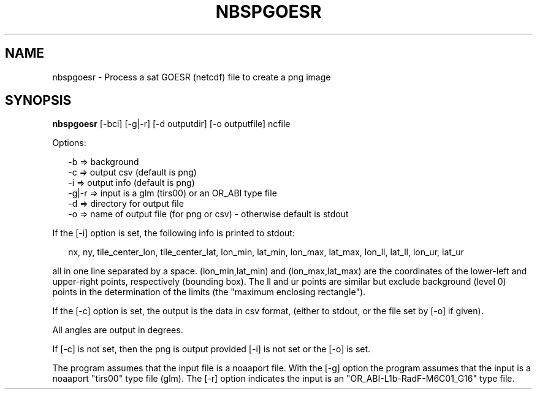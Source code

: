 .\"
.\" $Id$
.\"
.\" See LICENSE
.\"
.TH NBSPGOESR 1 "6 FEBRUARY, 2025"
.SH NAME
nbspgoesr \- Process a sat GOESR (netcdf) file to create a png image
.SH SYNOPSIS
\fBnbspgoesr\fR [-bci] [-g|-r] [-d outputdir] [-o outputfile] ncfile
.PP
Options:
.PP
.RS 2
-b => background
.br
-c => output csv (default is png)
.br
-i => output info (default is png)
.br
-g|-r => input is a glm (tirs00) or an OR_ABI type file
.br
-d => directory for output file
.br
-o => name of output file (for png or csv) - otherwise default is stdout
.br
.RE
.PP
If the [-i] option is set, the following info is printed to stdout:
.PP
.RS 2
nx, ny, tile_center_lon, tile_center_lat,
lon_min, lat_min, lon_max, lat_max,
lon_ll, lat_ll, lon_ur, lat_ur
.RE
.PP
all in one line separated by a space. (lon_min,lat_min) and
(lon_max,lat_max) are the coordinates of the lower-left and upper-right
points, respectively (bounding box). The ll and ur points are similar but
exclude background (level 0) points in the determination of the limits
(the "maximum enclosing rectangle").
.PP
If the [-c] option is set, the output is the data in csv format,
(either to stdout, or the file set by [-o] if given).
.PP
All angles are output in degrees.
.PP
If [-c] is not set, then the png is output provided [-i] is not
set or the [-o] is set.
.PP
The program assumes that the input file is a noaaport file.
With the [-g] option the program assumes that the input is a noaaport
"tirs00" type file (glm). The [-r] option indicates the input is an
"OR_ABI-L1b-RadF-M6C01_G16" type file.
